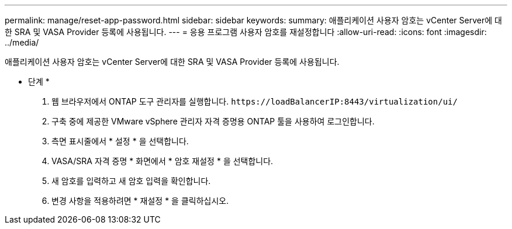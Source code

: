 ---
permalink: manage/reset-app-password.html 
sidebar: sidebar 
keywords:  
summary: 애플리케이션 사용자 암호는 vCenter Server에 대한 SRA 및 VASA Provider 등록에 사용됩니다. 
---
= 응용 프로그램 사용자 암호를 재설정합니다
:allow-uri-read: 
:icons: font
:imagesdir: ../media/


[role="lead"]
애플리케이션 사용자 암호는 vCenter Server에 대한 SRA 및 VASA Provider 등록에 사용됩니다.

* 단계 *

. 웹 브라우저에서 ONTAP 도구 관리자를 실행합니다. `\https://loadBalancerIP:8443/virtualization/ui/`
. 구축 중에 제공한 VMware vSphere 관리자 자격 증명용 ONTAP 툴을 사용하여 로그인합니다.
. 측면 표시줄에서 * 설정 * 을 선택합니다.
. VASA/SRA 자격 증명 * 화면에서 * 암호 재설정 * 을 선택합니다.
. 새 암호를 입력하고 새 암호 입력을 확인합니다.
. 변경 사항을 적용하려면 * 재설정 * 을 클릭하십시오.

